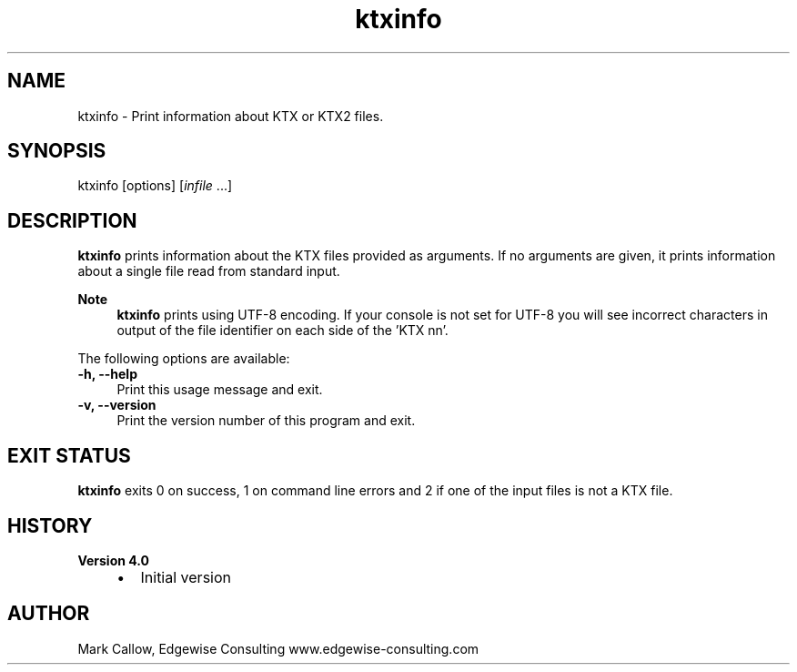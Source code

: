 .TH "ktxinfo" 1 "Wed Mar 20 2024" "Version 4.3.2" "KTX Tools Reference" \" -*- nroff -*-
.ad l
.nh
.SH NAME
ktxinfo \- Print information about KTX or KTX2 files\&.
.SH "SYNOPSIS"
.PP
ktxinfo [options] [\fIinfile\fP \&.\&.\&.]
.SH "DESCRIPTION"
.PP
\fBktxinfo\fP prints information about the KTX files provided as arguments\&. If no arguments are given, it prints information about a single file read from standard input\&.
.PP
\fBNote\fP
.RS 4
\fBktxinfo\fP prints using UTF-8 encoding\&. If your console is not set for UTF-8 you will see incorrect characters in output of the file identifier on each side of the 'KTX nn'\&.
.RE
.PP
The following options are available: 
.IP "\fB-h, --help \fP" 1c
Print this usage message and exit\&. 
.IP "\fB-v, --version \fP" 1c
Print the version number of this program and exit\&. 
.PP
 
.SH "EXIT STATUS"
.PP
\fBktxinfo\fP exits 0 on success, 1 on command line errors and 2 if one of the input files is not a KTX file\&.
.SH "HISTORY"
.PP
\fBVersion 4\&.0\fP
.RS 4

.IP "\(bu" 2
Initial version
.PP
.RE
.PP
.SH "AUTHOR"
.PP
Mark Callow, Edgewise Consulting www\&.edgewise-consulting\&.com 
